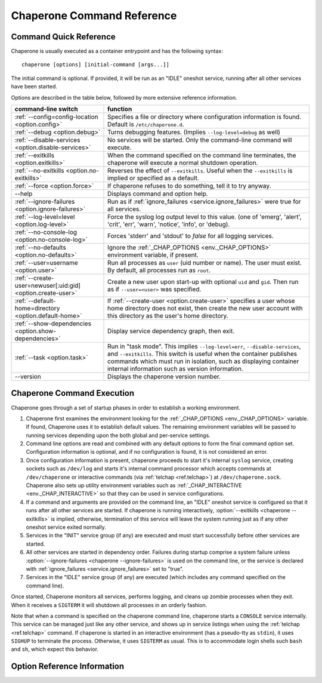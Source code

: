 .. chaperone documentation n
   command line documentation

.. _ref.chaperone:

Chaperone Command Reference
===========================

Command Quick Reference
-----------------------

Chaperone is usually executed as a container entrypoint and has the following syntax::

  chaperone [options] [initial-command [args...]]

The initial command is optional.  If provided, it will be run as an "IDLE" oneshot service, running after all
other services have been started.

Options are described in the table below, followed by more extensive reference information.

=============================================================  =================================================================================
command-line switch                	       		       function
=============================================================  =================================================================================
:ref:`--config=config-location <option.config>`                Specifies a file or directory where configuration information is found.
                                   	       		       Default is ``/etc/chaperone.d``.
:ref:`--debug <option.debug>`				       Turns debugging features.  (Implies ``--log-level=debug`` as well)
:ref:`--disable-services <option.disable-services>`	       No services will be started.  Only the command-line command will execute.
:ref:`--exitkills <option.exitkills>`			       When the command specified on the command line terminates, the chaperone
                                   	       		       will execute a normal shutdown operation.
:ref:`--no-exitkills <option.no-exitkills>`		       Reverses the effect of ``--exitkills``.  Useful when the ``--exitkills`` is
                                   	       		       implied or specified as a default.
:ref:`--force <option.force>`				       If chaperone refuses to do something, tell it to try anyway.
--help                             	       		       Displays command and option help.
:ref:`--ignore-failures <option.ignore-failures>`	       Run as if :ref:`ignore_failures <service.ignore_failures>` were true for all
                                   	       		       services.
:ref:`--log-level=level <option.log-level>`		       Force the syslog log output level to this value.  (one of 'emerg', 'alert', 'crit',
                                   	       		       'err', 'warn', 'notice', 'info', or 'debug).
:ref:`--no-console-log <option.no-console-log>`                Forces 'stderr' and 'stdout' to *false* for all logging services.
:ref:`--no-defaults <option.no-defaults>`		       Ignore the :ref:`_CHAP_OPTIONS <env._CHAP_OPTIONS>` environment variable,
                                   	       		       if present.
:ref:`--user=username <option.user>`			       Run all processes as ``user`` (uid number or name).  The user must exist.
                                   	       		       By default, all processes run as ``root``.
:ref:`--create-user=newuser[:uid:gid] <option.create-user>`    Create a new user upon start-up with optional ``uid`` and ``gid``.  Then
                                   	       		       run as if ``--user=<user>`` was specified.
:ref:`--default-home=directory <option.default-home>`          If :ref:`--create-user <option.create-user>` specifies a user whose
			       				       home directory does not exist, then create the new user account with this
							       directory as the user's home directory.
:ref:`--show-dependencies <option.show-dependencies>`	       Display service dependency graph, then exit.
:ref:`--task <option.task>`				       Run in "task mode".  This implies ``--log-level=err``, ``--disable-services``,
                                   	       		       and ``--exitkills``.  This switch is useful when the container publishes
                                   	       		       commands which must run in isolation, such as displaying container internal
                                   	       		       information such as version information.
--version                          	       		       Displays the chaperone version number.
=============================================================  =================================================================================
                                                 
Chaperone Command Execution
---------------------------

Chaperone goes through a set of startup phases in order to establish a working environment.

1.  Chaperone first examines the environment looking for the :ref:`_CHAP_OPTIONS <env._CHAP_OPTIONS>` variable.
    If found, Chaperone uses it to establish default values.  The remaining environment variables will be passed to
    running services depending upon the both global and per-service settings.

2.  Command line options are read and combined with any default options to form the final command option set.
    Configuration information is optional, and if no configuration is found, it is not considered an error.

3.  Once configuration information is present, chaperone proceeds to start it's internal ``syslog`` service,
    creating sockets such as ``/dev/log`` and starts it's internal command processor which accepts
    commands at ``/dev/chaperone`` or interactive commands (via :ref:`telchap <ref.telchap>`) at
    ``/dev/chaperone.sock``.  Chaperone also sets up utility environment variables such as
    :ref:`_CHAP_INTERACTIVE <env._CHAP_INTERACTIVE>` so that they can be used in service configurations.

4.  If a command and arguments are provided on the command line, an "IDLE" oneshot service is configured
    so that it runs after all other services are started.  If chaperone is running interactively,
    :option:`--exitkills <chaperone --exitkills>` is implied, otherwise, termination of this service
    will leave the system running just as if any other oneshot service exited normally.

5.  Services in the "INIT" service group (if any) are executed and must start successfully before other services
    are started.

6.  All other services are started in dependency order.  Failures during startup comprise a system
    failure unless :option:`--ignore-failures <chaperone --ignore-failures>` is used on the command line, or
    the service is declared with :ref:`ignore_failures <service.ignore_failures>` set to "true".

7.  Services in the "IDLE" service group (if any) are executed (which includes any command specified on the
    command line).

Once started, Chaperone monitors all services, performs logging, and cleans up zombie processes when
they exit.   When it receives a ``SIGTERM`` it will shutdown all processes in an orderly fashion.


Note that when a command is specified on the chaperone command line, chaperone starts a ``CONSOLE`` service internally.
This service can be managed just like any other service, and shows up in service listings when using the :ref:`telchap <ref.telchap>`
command.   If chaperone is started in an interactive environment (has a pseudo-tty as ``stdin``), it uses
``SIGHUP`` to terminate the process. Otherwise, it uses ``SIGTERM`` as usual.   This is to accommodate login
shells such ``bash`` and ``sh``, which expect this behavior.


Option Reference Information
----------------------------

.. program:: chaperone

.. _option.config:

.. option:: --config <file-or-directory>

   Specifies the full or relative path to the Chaperone's configuration directory or configuration
   file.   For example, assume that ``chaperone.conf`` is a file and ``chaperone.d`` is the name
   of a directory::

     chaperone --config /home/wwwuser/chaperone.conf

   will tell Chaperone to read all configuration directives from the single self-contained
   configuration file specified.  No other directives will be read.  Or,::

     chaperone --config /home/wwwuser/chaperone.d

   specifies that the contents of the directory ``chaperone.d`` should be scanned and any file
   ending with ``.conf`` or ``.yaml`` will be read (in alphabetic order) to create the final
   configuration.   To understand how Chaperone handles directives which occur in multiple
   files, see :ref:`config.file-format`.

   If not specified, defaults to ``/etc/chaperone.d``, or uses the default option set in
   the ``_CHAP_OPTIONS`` (see :ref:`ch.env`) environment variable.

.. _option.debug:

.. option:: --debug

   Enables debugging features.   When debugging is enabled:

   * chaperone will print out a raw dump of all command line options (including those derived from defaults),
     as well as configuration information.
   * Internal debugging messages will be turned on, describing service start-up in more detail.
   * Traceback for internal errors will be enabled, making it easier to report bugs.
   * syslog logging will be forced to output all log levels (the same as using ``filter: '*.debug'`` in all
     logging entries.

.. _option.disable-services:

.. option:: --disable-services

   When set to 'true', then no services will be started or configured, though dependencies and configuration
   syntax will be checked normally.

   This switch can be useful in cases where services do not start correctly, or you want to enter a fresh
   container for inspection or other purposes.  For example::

     chaperone --disable-services /bin/bash

   will run ``bash`` alone as a child of chaperone, or in the case of using chaperone-enabled Docker images::

     docker run -t -i chapdev/chaperone-lamp --disable-services /bin/bash

   creates a fresh LAMP container running only ``bash`` so you can inspect the contents of the container without
   enabling any of the services.

.. _option.exitkills:

.. option:: --exitkills

   This option works in conjunction with an ``initial-command`` specified on the command line, and will cause
   the entire container to shut down when the command completes.

   Chaperone attempts to anticipate what is needed automatically, and if run in an interactive container,
   will default to ``--exitkills`` or when run as a daemon defaults to ``--no-exitkills``.  For example,
   the following docker command will cause an exit after ``bash`` completes::

     docker run -t -i --rm=true chapdev/chaperone-baseimage /bin/bash

   whereas the following command will not exit upon bash's completion::

     docker run -d chapdev/chaperone-baseimage /bin/bash

   Both this option as well as :ref:`--no-exitkills <option.no-exitkills>` are provided when Chaperone's
   default behavior is not desired.

.. _option.no-exitkills:

.. option:: --no-exitkills

   Will not shutdown the system when the ``initial-command`` exits.  See :ref:`--exitkills <option.exitkills>`.

.. _option.force:

.. option:: --force

   This option can be used to force Chaperone to attempt an operation even though it typically
   would refuse.  At present, there are not many situations where this command is useful, but that may
   change.  In cases where it can be used, Chaperone will display an alert, for example::

     wheezy:~$ chaperone
     Normally, chaperone expects to run as PID 1 in the 'init' role.
     If you want to go ahead anyway, use --force.
     wheezy:~$

.. _option.ignore-failures:

.. option:: --ignore-failures

   Running with this option causes Chaperone to run as if the global setting :ref:`ignore_failures <settings.ignore_failures>` were
   set to "true".

   This can be useful when a service is failing on startup and causes sytem failure (as described in the :ref:`table.service-types` table).
   In such situations, troubleshooting can be difficult since the container may be transient and failure information may be lost.

   For example, to run a shell in a container even if it is failing on startup::

     docker run -t -i --rm=true chapdev/chaperone-lamp --ignore-failures /bin/bash

 
.. _option.log-level:

.. option:: --log-level level-name

   Normally, Chaperone should be configured to do logging with :ref:`logging directives <logging>`.  However, at times, more
   detail is needed in the logs for troubleshooting purposes.  

   This option should be followed by one of the log levels: **emerg**, **alert**, **crit**, **err**, **warn**, **notice**,
   **info**, or **debug**.  When specified, it forces the logging system to behave as if *all* log definitions have a minimum
   severity of ``level-name``.

   For example, ``--log-level info`` assures that all types messages except debugging messages will be displayed in all logs;
   ``--log-level debug`` assures that all types of messages are displayed.

   Note that logging still must be configured so that syslog messages have some destination.  By default, log messages
   are captured but not directed to 'stdout' or a file.  Most configurations include at least a simple logging directive like this::

     console.logging: {
       selector: '*.warn',
       stdout: true,
     }

   which tells Chaperone to direct any messages of warning level or greater severity to 'stdout'.  Including ``--log-level info``,
   for example, would cause Chaperone to behave as if the declaration looked like this::

     console.logging: {
       selector: '*.info',
       stdout: true,
     }

   Note also that using the :ref:`--debug <option.debug>` switch automatically sets the log level to 'debug', so use of this
   switch in such cases is redundant.

.. _option.no-console-log:

.. option:: --no-console-log

   This switch unsets any :ref:`stdout <logging.stdout>` and :ref:`stderr <logging.stderr>` logging directives, thus disabling
   any logging to the console.

   Disabling console output can be useful in special-case situations, such as when a command-line command wishes to dump
   container internals to ``stdout`` in some format (such as ``gzip``) which may be corrupted if inadvertent console
   messages are produced.

.. _option.no-defaults:

.. option:: --no-defaults

   Using this switch causes Chaperone to ignore any configuration defaults set in the :ref:`_CHAP_OPTIONS <env._CHAP_OPTIONS>`
   environment variable.  Only the options provided on the command line itself will be recognized when this switch is used.

.. _option.user:

.. option:: --user name-or-number

   Normally, when Chaperone is started, it runs as the same user which executed the ``chaperone`` command (usually ``root``).
   However, in many cases, it is desirable to have Chaperone spawn all services and use permissions of a different user. 
   This switch specifies the user account under which Chaperone will start all processes and logging services.  For example, 
   assume you have an account within a container called ``appuser`` and all services should run under that user account.
   You would simply do this::

     docker run -d my_chaperone_image --user appuser

   Chaperone will automatically assure that ``HOME``, ``LOGIN`` and ``LOGNAME`` are set correctly so that the
   application make sure all files are located relative to the application home directory.

   Typically, a production container would be built with this switch incorporated into the built image itself.
   (Such as using Docker's ``CMD`` or ``ENTRYPOINT`` directives in a `Dockerfile <https://docs.docker.com/reference/builder/>`_.

   Note the user *must exist* already inside the container's configuration.  If not, you can 
   use :ref:`--create-user <option.create-user>` to dynamically create a new user inside the container upon startup.

.. _option.create-user:

.. option:: --create-user name[:uid[:gid]] or --create-user name:/path/to/file[:uid[:gid]]

   Often, a generic container can be designed to allow userspace mount points, isolating persistent data
   outside the container so that the container becomes entirely transient.   Because containers have a
   set of isolated user credentials, sharing files and permissions with the host volumes can often
   lead to difficulties.

   The ``--create-user`` switch allows you to "match" the host user (and optionally group) to the running
   process tree within the container so that file permissions are consistent.  

   This switch accepts the following:

   * A ``name`` parameter which should be the name of a user that will be created the first time
     the container runs.
   * An optional ``uid`` which must be the numeric user ID of the user to be created.  If omitted,
     a new user ID will be assigned.
   * An optional ``gid`` which can be the name or number of an existing group, or the number
     of a new group to be created specifically for the new user.
   * An optional format where the name is followed by the path to an *existing* file on the system
     whose ``uid`` and ``gid`` will be used to create the new user.

   The final alternative form is specified by including the path as follows::

     --create-user name:/path/to/file

   When ``uid`` and ``gid`` or the file option are omitted, Chaperone will use the container's installed OS policy
   to determine how to assign user credentials.

   This feature can be used to create generic start-up scripts for containers so that they
   share the credentials of whatever user created them.  Here is an example::

     #!/bin/bash
     # Extract host user UID/GID
     myuid=`id -u`
     mygid=`id -g`
     # Run the daemon
     docker run -d -v /home:/home my-app-image --create-user $USER:$myuid:$mygid

   Once started, the image can now be stopped and restarted while retaining
   the credential relationship with the host.

   .. note::
      Because containers are often *not* transient, and can be restarted, Chaperone is a bit
      smart about interpreting this switch, which usually be present both when the container
      is first started and when it is started again.  So, if the user name specified by
      ``--create-user`` already exists, Chaperone will check to assure that any
      ``uid`` or ``gid`` are correct, and proceed silently.

      If the user credentials are defined differently, then an error will occur.


.. _option.default-home:

.. option:: --default-home directory

   This option is meaningful only when used in combination with :ref:`--create-user <option.create-user>`
   and specifies the home directory to use if the user's home directory does not exist.

   This switch can be useful if a user's home directory may optionally be mounted as part
   of a volume mount, or if no such mount is provided, the user directory can default to an
   alternate location within the container itself.

   For example, assume that a container normally accepts a mount-point for ``/home``, where
   the specified user (in this case ``joebloggs``) has a pre-existing home directory,
   as follows::

     docker run -v /home:/home myimage --create-user joebloggs --config apps/chaperone.conf

   In this case, chaperone would find it's configuration in ``/home/joebloggs/apps/chaperone.conf``.

   But, if you wanted the container to be more versatile, you may want to create an
   application directory *inside* the container as well so that the container could run
   with either an internal configuration, or an external configuration to simplify
   development.

   So, the following could be used to provide a default home::

     docker run -v myimage --create-user joebloggs --default-home /defhome \
         --config apps/chaperone.conf

   The above command would instead find chaperone's configuration in ``/defhome/apps/chaperone.conf``,
   providing that no directory ``/home/joebloggs`` exists inside the container.

   Typically, when a container is first built, this switch is included in the
   :ref:`_CHAP_OPTIONS <env._CHAP_OPTIONS>` environment variable.  Doing so allows the container
   to be executed with a home directory mountpoint, or without.


.. _option.show-dependencies:

.. option:: --show-dependencies

   More complex service scenarios which use service directives :ref:`before <service.before>`,
   :ref:`after <service.after>` and :ref:`service_groups <service.service_groups>` can sometimes
   require debugging to assure the startup sequence is correct.

   This switch provides some assistance by creating an ASCII dependency graph which
   shows the relationship between services after Chaperone analyzes service
   dependencies.

   Here is how you can see a sample::

     $ docker run -i --rm=true chapdev/chaperone-lamp --show-dependencies
                 init | mysql | apache2 | logrotate | sample
     init      | ====
     mysql     |     ========
     apache2   |             ==========
     logrotate |             ======================
     sample    |                                   =========
     ----------> depends on...
     init      | 
     mysql     | init
     apache2   | mysql, init
     logrotate | mysql, init
     sample    | logrotate, apache2, mysql, init

   The output consists of two sections.  The top section shows the earliest
   start time for each service, relative to other defined services, rougly
   in the order Chaperone will start them.  The lower section contains
   the explicit dependencies after they have been resolved.

   You can also obtain this information from inside the container using
   the ":ref:`telchap dependencies <telchap.dependencies>`" command::

      rbunion@69c0e692d78c:~$ telchap dependencies
      telchap dependencies
                  init | mysql | apache2 | logrotate | sample | CONSOLE
      init      | ====
      mysql     |     ========
      apache2   |             ==========
      logrotate |             ======================
      sample    |                                   =========
      CONSOLE   |                                            ==========
      ----------> depends on...
      init      | 
      mysql     | init
      apache2   | init, mysql
      logrotate | init, mysql
      sample    | apache2, logrotate, init, mysql
      CONSOLE   | apache2, logrotate, init, mysql, sample

   If the container is running with a command-line command (such as ``bash``)
   you will also see the ``CONSOLE`` service listed, which is the service
   which was created internally to manage the interactive console.  Because
   the console is part of the :ref:`IDLE group <service.service_groups>`,
   you can see that it depends upon all other services before it will
   start.

.. _option.task:

.. option:: --task

   This is a convenience switch which is presently equivalent to combining:

     * :ref:`--no-console-log <option.no-console-log>`,
     * :ref:`--disable-services <option.disable-services>`, and
     * :ref:`--exitkills <option.exitkills>`.

   It is useful when the command provided on the command line does
   some utility task which circumvents the normal operation of the
   container.

   For example, imagine that you create a complex container with
   several internal components, and want to provide an easy way
   to report on the versions of software inside the container.
   You could write a simple script, perhaps called ``/app/bin/report-versions``
   then run it like this::

     $ docker run -i --rm=true my-app-image --task /app/bin/report-versions
     ngnnx: 1.9.1
     cluster-supervisor: git tag = 'production-1.22'
     replicator: 0.1
     $

   The ``--task`` switch attempts to silence any other output,
   and assure the container does nothing except start the command-line
   command (using the configured Chaperone environment), then exit.

   See the :ref:`get-chaplocal <get-chaplocal>` task for an example
   of how this switch has been used in practice.
